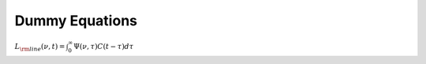 Dummy Equations
###############

:math:`L_{\rm line}(\nu, t) = \int_0^{\infty} \Psi(\nu, \tau) C(t - \tau) d\tau`
